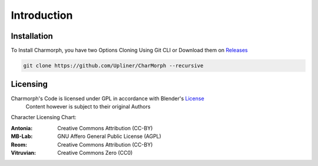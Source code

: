 Introduction
=====

.. _installation:

Installation
------------

To Install Charmorph, you have two Options
Cloning Using Git CLI or Download them on `Releases <https://github.com/Upliner/CharMorph/releases/>`_

.. code-block:: console

   git clone https://github.com/Upliner/CharMorph --recursive

Licensing
----------------

Charmorph's Code is licensed under GPL in accordance with Blender's `License <https://www.blender.org/about/license//>`_
   Content however is subject to their original Authors

Character Licensing Chart:

:Antonia: Creative Commons Attribution (CC-BY)
:MB-Lab: GNU Affero General Public License (AGPL)
:Reom: Creative Commons Attribution (CC-BY)
:Vitruvian: Creative Commons Zero (CC0)
